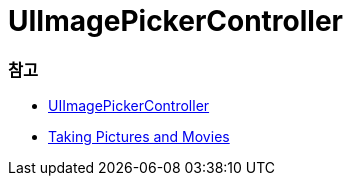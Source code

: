 = UIImagePickerController

=== 참고
* https://developer.apple.com/documentation/uikit/uiimagepickercontroller[UIImagePickerController]
* https://developer.apple.com/library/content/documentation/AudioVideo/Conceptual/CameraAndPhotoLib_TopicsForIOS/Articles/TakingPicturesAndMovies.html#//apple_ref/doc/uid/TP40010406[Taking Pictures and Movies]